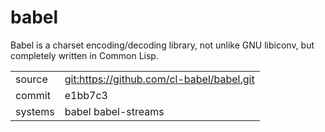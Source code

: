 * babel

Babel is a charset encoding/decoding library, not unlike GNU libiconv,
but completely written in Common Lisp.

|---------+-------------------------------------------|
| source  | git:https://github.com/cl-babel/babel.git |
| commit  | e1bb7c3                                   |
| systems | babel babel-streams                       |
|---------+-------------------------------------------|

